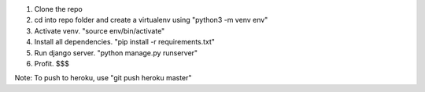 1. Clone the repo
2. cd into repo folder and create a virtualenv using "python3 -m venv env"
3. Activate venv. "source env/bin/activate"
4. Install all dependencies. "pip install -r requirements.txt"
5. Run django server. "python manage.py runserver"
6. Profit. $$$

Note: To push to heroku, use "git push heroku master"